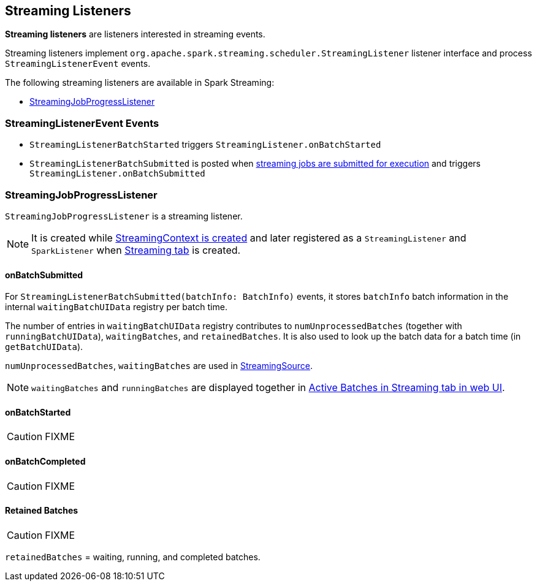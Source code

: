 == Streaming Listeners

*Streaming listeners* are listeners interested in streaming events.

Streaming listeners implement `org.apache.spark.streaming.scheduler.StreamingListener` listener interface and process `StreamingListenerEvent` events.

The following streaming listeners are available in Spark Streaming:

* <<StreamingJobProgressListener, StreamingJobProgressListener>>

=== [[StreamingListenerEvent]] StreamingListenerEvent Events

* `StreamingListenerBatchStarted` triggers `StreamingListener.onBatchStarted`

* `StreamingListenerBatchSubmitted` is posted when <<submitJobSet, streaming jobs are submitted for execution>> and triggers `StreamingListener.onBatchSubmitted`

=== [[StreamingJobProgressListener]] StreamingJobProgressListener

`StreamingJobProgressListener` is a streaming listener.

NOTE: It is created while link:spark-streaming-streamingcontext.adoc#creating-instance[StreamingContext is created] and later registered as a `StreamingListener` and `SparkListener` when link:spark-streaming-webui.adoc[Streaming tab] is created.

==== onBatchSubmitted

For `StreamingListenerBatchSubmitted(batchInfo: BatchInfo)` events, it stores `batchInfo` batch information in the internal `waitingBatchUIData` registry per batch time.

The number of entries in `waitingBatchUIData` registry contributes to `numUnprocessedBatches` (together with `runningBatchUIData`), `waitingBatches`, and `retainedBatches`. It is also used to look up the batch data for a batch time (in `getBatchUIData`).

`numUnprocessedBatches`, `waitingBatches` are used in link:spark-streaming.adoc#StreamingSource[StreamingSource].

NOTE: `waitingBatches` and `runningBatches` are displayed together in link:spark-streaming-webui.adoc#active-batches[Active Batches in Streaming tab in web UI].

==== onBatchStarted

CAUTION: FIXME

==== onBatchCompleted

CAUTION: FIXME

==== [[retainedBatches]] Retained Batches

CAUTION: FIXME

`retainedBatches` = waiting, running, and completed batches.
